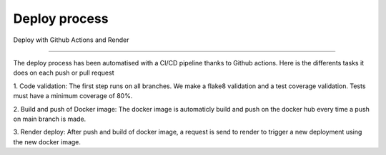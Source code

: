 Deploy process
==============

Deploy with Github Actions and Render

______________________________________

The deploy process has been automatised with a CI/CD pipeline thanks to
Github actions.
Here is the differents tasks it does on each push or pull request

1. Code validation:
The first step runs on all branches.
We make a flake8 validation and a test coverage validation.
Tests must have a minimum coverage of 80%.

2. Build and push of Docker image:
The docker image is automaticly build and push on the docker hub 
every time a push on main branch is made.

3. Render deploy:
After push and build of docker image, a request is send to render 
to trigger a new deployment using the new docker image.